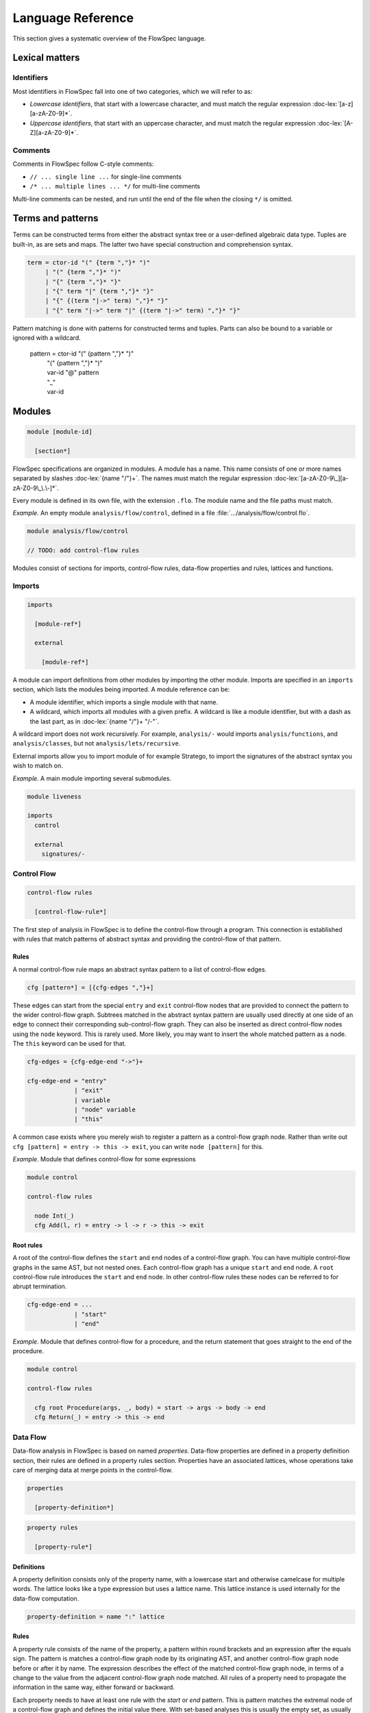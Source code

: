 ==================
Language Reference
==================

.. role:: doc-lex(code)
   :language: doc-lex
   :class: highlight

.. role:: flowspec(code)
   :language: flowspec
   :class: highlight

This section gives a systematic overview of the FlowSpec language.

Lexical matters
---------------

Identifiers
^^^^^^^^^^^

Most identifiers in FlowSpec fall into one of two categories, which we
will refer to as:

* *Lowercase identifiers*, that start with a lowercase character, and
  must match the regular expression :doc-lex:`[a-z][a-zA-Z0-9]*`.
* *Uppercase identifiers*, that start with an uppercase character, and
  must match the regular expression :doc-lex:`[A-Z][a-zA-Z0-9]*`.

Comments
^^^^^^^^

Comments in FlowSpec follow C-style comments:

* ``// ... single line ...`` for single-line comments
* ``/* ... multiple lines ... */`` for multi-line comments

Multi-line comments can be nested, and run until the end of the file
when the closing ``*/`` is omitted.

Terms and patterns
------------------

Terms can be constructed terms from either the abstract syntax tree or a user-defined algebraic data type. Tuples are built-in, as are sets and maps. The latter two have special construction and comprehension syntax. 

.. code-block:: doc-lex

  term = ctor-id "(" {term ","}* ")"
       | "(" {term ","}* ")"
       | "{" {term ","}* "}"
       | "{" term "|" {term ","}* "}"
       | "{" {(term "|->" term) ","}* "}"
       | "{" term "|->" term "|" {(term "|->" term) ","}* "}"

Pattern matching is done with patterns for constructed terms and tuples. Parts can also be bound to a variable or ignored with a wildcard. 

  pattern = ctor-id "(" {pattern ","}* ")"
          | "(" {pattern ","}* ")"
          | var-id "@" pattern
          | "_"
          | var-id

Modules
-------

.. code-block:: doc-cf-[

   module [module-id]

     [section*]

FlowSpec specifications are organized in modules. A module has a name. This name consists of one or more names separated by slashes :doc-lex:`{name "/"}+`. The names must match the regular expression :doc-lex:`[a-zA-Z0-9\_][a-zA-Z0-9\_\.\-]*`.

Every module is defined in its own file, with the extension ``.flo``. The module name and the file paths must match. 

*Example.* An empty module ``analysis/flow/control``, defined in a file
:file:`.../analysis/flow/control.flo`.

.. code-block:: nabl2

   module analysis/flow/control

   // TODO: add control-flow rules

Modules consist of sections for imports, control-flow rules, data-flow properties and rules, lattices and functions. 

Imports
^^^^^^^

.. code-block:: doc-cf-[

  imports

    [module-ref*]
    
    external
    
      [module-ref*]

A module can import definitions from other modules by importing the other module. Imports are specified in an ``imports`` section, which lists the modules being imported. A module reference can be:

* A module identifier, which imports a single module with that name.
* A wildcard, which imports all modules with a given prefix. A
  wildcard is like a module identifier, but with a dash as the last
  part, as in :doc-lex:`{name "/"}+ "/-"`.

A wildcard import does not work recursively. For example,
``analysis/-`` would imports ``analysis/functions``, and
``analysis/classes``, but not ``analysis/lets/recursive``.

External imports allow you to import module of for example Stratego, to import the signatures of the abstract syntax you wish to match on. 

*Example.* A main module importing several submodules.

.. code-block:: flowspec

   module liveness

   imports
     control

     external
       signatures/-

Control Flow
^^^^^^^^^^^^

.. code-block:: doc-cf-[

  control-flow rules

    [control-flow-rule*]

The first step of analysis in FlowSpec is to define the control-flow through a program. This connection is established with rules that match patterns of abstract syntax and providing the control-flow of that pattern. 

Rules
"""""

A normal control-flow rule maps an abstract syntax pattern to a list of control-flow edges. 

.. code-block:: doc-cf-[

  cfg [pattern*] = [{cfg-edges ","}+]

These edges can start from the special ``entry`` and ``exit`` control-flow nodes that are provided to connect the pattern to the wider control-flow graph. Subtrees matched in the abstract syntax pattern are usually used directly at one side of an edge to connect their corresponding sub-control-flow graph. They can also be inserted as direct control-flow nodes using the ``node`` keyword. This is rarely used. More likely, you may want to insert the whole matched pattern as a node. The ``this`` keyword can be used for that. 

.. code-block:: doc-lex

  cfg-edges = {cfg-edge-end "->"}+

  cfg-edge-end = "entry"
               | "exit"
               | variable
               | "node" variable
               | "this"

A common case exists where you merely wish to register a pattern as a control-flow graph node. Rather than write out ``cfg [pattern] = entry -> this -> exit``, you can write ``node [pattern]`` for this. 

*Example.* Module that defines control-flow for some expressions

.. code-block:: flowspec

   module control
  
   control-flow rules
  
     node Int(_)
     cfg Add(l, r) = entry -> l -> r -> this -> exit

Root rules
""""""""""

A root of the control-flow defines the ``start`` and ``end`` nodes of a control-flow graph. You can have multiple control-flow graphs in the same AST, but not nested ones. Each control-flow graph has a unique ``start`` and ``end`` node. A ``root`` control-flow rule introduces the ``start`` and ``end`` node. In other control-flow rules these nodes can be referred to for abrupt termination. 

.. code-block:: doc-lex

  cfg-edge-end = ...
               | "start"
               | "end"

*Example.* Module that defines control-flow for a procedure, and the return statement that goes straight to the end of the procedure. 

.. code-block:: flowspec

   module control
  
   control-flow rules
  
     cfg root Procedure(args, _, body) = start -> args -> body -> end
     cfg Return(_) = entry -> this -> end

Data Flow
^^^^^^^^^

Data-flow analysis in FlowSpec is based on named *properties*. Data-flow properties are defined in a property definition section, their rules are defined in a property rules section. Properties have an associated lattices, whose operations take care of merging data at merge points in the control-flow. 

.. code-block:: doc-cf-[

  properties

    [property-definition*]

.. code-block:: doc-cf-[

  property rules

    [property-rule*]

Definitions
"""""""""""

A property definition consists only of the property name, with a lowercase start and otherwise camelcase for multiple words. The lattice looks like a type expression but uses a lattice name. This lattice instance is used internally for the data-flow computation. 

.. code-block:: doc-lex

    property-definition = name ":" lattice


Rules
"""""

A property rule consists of the name of the property, a pattern within round brackets and an expression after the equals sign. The pattern is matches a control-flow graph node by its originating AST, and another control-flow graph node before or after it by name. The expression describes the effect of the matched control-flow graph node, in terms of a change to the value from the adjacent control-flow graph node matched. All rules of a property need to propagate the information in the same way, either forward or backward.

Each property needs to have at least one rule with the *start* or *end* pattern. This is pattern matches the extremal node of a control-flow graph and defines the initial value there. With set-based analyses this is usually the empty set, as usually nothing is known at that point. The extremal node needs to match the direction of the rules, with *start* for a forward analysis and *end* of a backward analysis. 

.. code-block:: doc-lex

    property-rule = name "(" prop-pattern ")" "=" expr
    prop-pattern = name "->" pattern
                 | pattern "->" name
                 | pattern "." "start"
                 | pattern "." "end"

Lattices
^^^^^^^^

Lattices definitions are defined in their own section. 

.. code-block:: doc-cf-[

  lattices

    [lattice-definition*]

Each lattice definition consists of a name and a number of components: the underlying type, the least-upper-bound or join operation between two lattice values (the less-than-or-equal comparison is derived from this operation), the top value and the bottom value. The type is usually defined by the user in another section as an algebraic data type, and operated on with pattern matching. 

.. code-block:: doc-cf-[

    [name] where
      type = [type]
      lub([name], [name]) = [expr]
      top = [expr]
      bottom = [expr]

Types
^^^^^

Algebraic data types can be defined in a types block. 

.. code-block:: doc-cf-[

  types

    [type-definition*]

Each type has a name and one or more option preceded by a vertical bar. Each option has a constructor and zero or more arguments in round brackets. 

.. code-block:: doc-cf-[

    [name] =
      [("|" ctor-id "(" {type ","}* ")")+]

Expressions
^^^^^^^^^^^

Expressions consist of:

  1. integer operations (addition, subtraction, multiplication, division, modulo, negate, comparison)
  2. boolean operations (and, or, not)
  3. set/map operations (comprehension, union, intersection, set/map minus, containment/lookup)
  4. value construction (integers, boolean, strings, terms, sets, maps)
  5. pattern matching
  6. references (variables matched in a pattern, top or bottom of a lattice)
  7. function application (user defined or lattice operation (leq, lub))
  8. property lookup in property rule right-hand sides (looks like single argument function application)

Functions
^^^^^^^^^

Functions are defined in their own section. 

.. code-block:: doc-cf-[

  functions

    [function-definition*]

A function definition consists of a name, typed arguments and a function body expression. 

.. code-block:: doc-cf-[

    [name]([{(name ":" type) ","}+]) =
      [expr]
